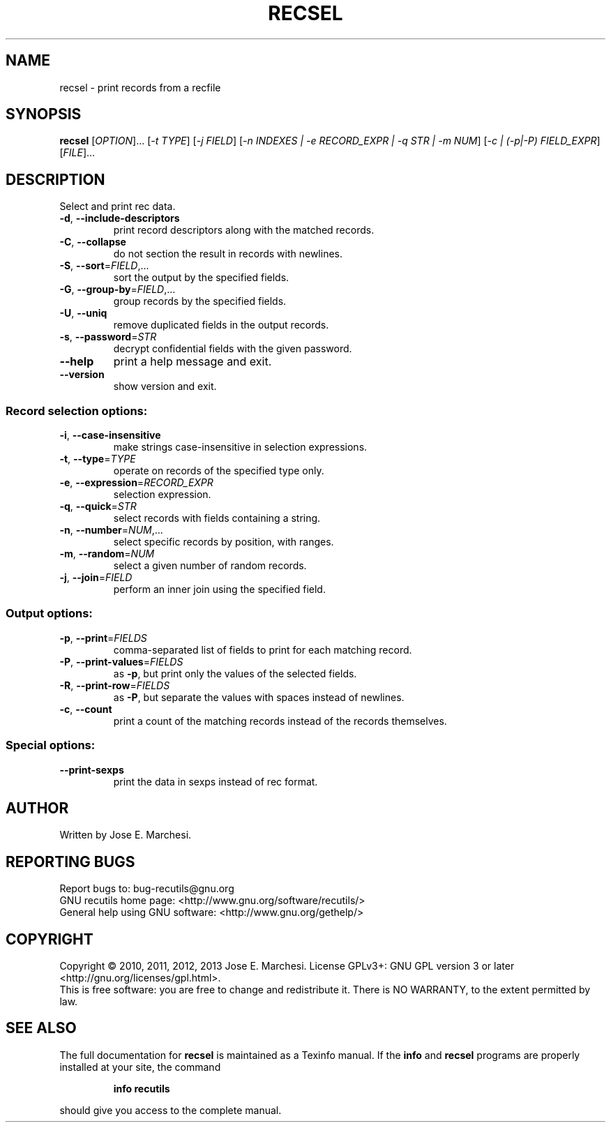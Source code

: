 .\" DO NOT MODIFY THIS FILE!  It was generated by help2man 1.40.10.
.TH RECSEL "1" "November 2013" "recsel 1.6" "User Commands"
.SH NAME
recsel \- print records from a recfile
.SH SYNOPSIS
.B recsel
[\fIOPTION\fR]... [\fI-t TYPE\fR] [\fI-j FIELD\fR] [\fI-n INDEXES | -e RECORD_EXPR | -q STR | -m NUM\fR] [\fI-c | (-p|-P) FIELD_EXPR\fR] [\fIFILE\fR]...
.SH DESCRIPTION
Select and print rec data.
.TP
\fB\-d\fR, \fB\-\-include\-descriptors\fR
print record descriptors along with the matched
records.
.TP
\fB\-C\fR, \fB\-\-collapse\fR
do not section the result in records with newlines.
.TP
\fB\-S\fR, \fB\-\-sort\fR=\fIFIELD\fR,...
sort the output by the specified fields.
.TP
\fB\-G\fR, \fB\-\-group\-by\fR=\fIFIELD\fR,...
group records by the specified fields.
.TP
\fB\-U\fR, \fB\-\-uniq\fR
remove duplicated fields in the output records.
.TP
\fB\-s\fR, \fB\-\-password\fR=\fISTR\fR
decrypt confidential fields with the given password.
.TP
\fB\-\-help\fR
print a help message and exit.
.TP
\fB\-\-version\fR
show version and exit.
.SS "Record selection options:"
.TP
\fB\-i\fR, \fB\-\-case\-insensitive\fR
make strings case\-insensitive in selection
expressions.
.TP
\fB\-t\fR, \fB\-\-type\fR=\fITYPE\fR
operate on records of the specified type only.
.TP
\fB\-e\fR, \fB\-\-expression\fR=\fIRECORD_EXPR\fR
selection expression.
.TP
\fB\-q\fR, \fB\-\-quick\fR=\fISTR\fR
select records with fields containing a string.
.TP
\fB\-n\fR, \fB\-\-number\fR=\fINUM\fR,...
select specific records by position, with ranges.
.TP
\fB\-m\fR, \fB\-\-random\fR=\fINUM\fR
select a given number of random records.
.TP
\fB\-j\fR, \fB\-\-join\fR=\fIFIELD\fR
perform an inner join using the specified field.
.SS "Output options:"
.TP
\fB\-p\fR, \fB\-\-print\fR=\fIFIELDS\fR
comma\-separated list of fields to print for each
matching record.
.TP
\fB\-P\fR, \fB\-\-print\-values\fR=\fIFIELDS\fR
as \fB\-p\fR, but print only the values of the selected
fields.
.TP
\fB\-R\fR, \fB\-\-print\-row\fR=\fIFIELDS\fR
as \fB\-P\fR, but separate the values with spaces instead
of newlines.
.TP
\fB\-c\fR, \fB\-\-count\fR
print a count of the matching records instead of
the records themselves.
.SS "Special options:"
.TP
\fB\-\-print\-sexps\fR
print the data in sexps instead of rec format.
.SH AUTHOR
Written by Jose E. Marchesi.
.SH "REPORTING BUGS"
Report bugs to: bug\-recutils@gnu.org
.br
GNU recutils home page: <http://www.gnu.org/software/recutils/>
.br
General help using GNU software: <http://www.gnu.org/gethelp/>
.SH COPYRIGHT
Copyright \(co 2010, 2011, 2012, 2013 Jose E. Marchesi.
License GPLv3+: GNU GPL version 3 or later <http://gnu.org/licenses/gpl.html>.
.br
This is free software: you are free to change and redistribute it.
There is NO WARRANTY, to the extent permitted by law.
.SH "SEE ALSO"
The full documentation for
.B recsel
is maintained as a Texinfo manual.  If the
.B info
and
.B recsel
programs are properly installed at your site, the command
.IP
.B info recutils
.PP
should give you access to the complete manual.
